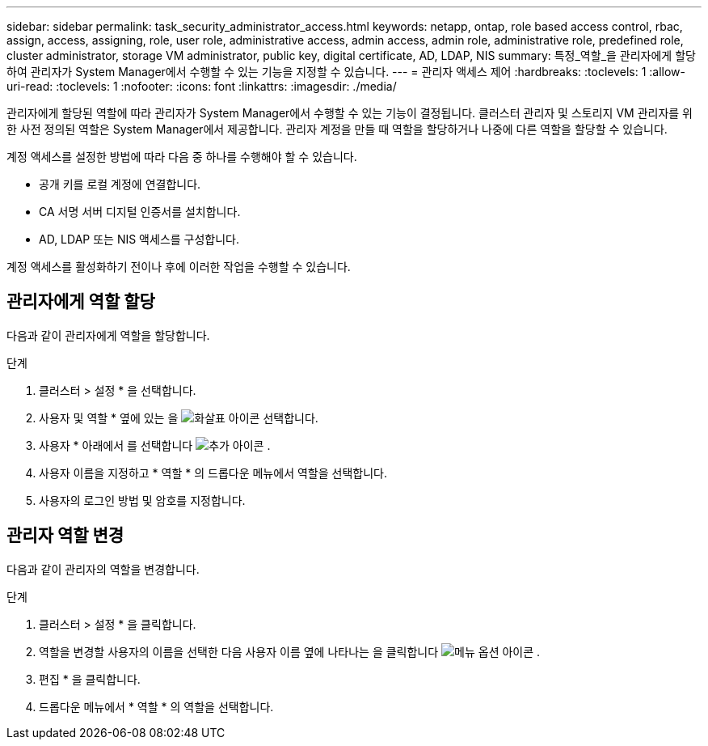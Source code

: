 ---
sidebar: sidebar 
permalink: task_security_administrator_access.html 
keywords: netapp, ontap, role based access control, rbac, assign, access, assigning, role, user role, administrative access, admin access, admin role, administrative role, predefined role, cluster administrator, storage VM administrator, public key, digital certificate, AD, LDAP, NIS 
summary: 특정_역할_을 관리자에게 할당하여 관리자가 System Manager에서 수행할 수 있는 기능을 지정할 수 있습니다. 
---
= 관리자 액세스 제어
:hardbreaks:
:toclevels: 1
:allow-uri-read: 
:toclevels: 1
:nofooter: 
:icons: font
:linkattrs: 
:imagesdir: ./media/


[role="lead"]
관리자에게 할당된 역할에 따라 관리자가 System Manager에서 수행할 수 있는 기능이 결정됩니다. 클러스터 관리자 및 스토리지 VM 관리자를 위한 사전 정의된 역할은 System Manager에서 제공합니다. 관리자 계정을 만들 때 역할을 할당하거나 나중에 다른 역할을 할당할 수 있습니다.

계정 액세스를 설정한 방법에 따라 다음 중 하나를 수행해야 할 수 있습니다.

* 공개 키를 로컬 계정에 연결합니다.
* CA 서명 서버 디지털 인증서를 설치합니다.
* AD, LDAP 또는 NIS 액세스를 구성합니다.


계정 액세스를 활성화하기 전이나 후에 이러한 작업을 수행할 수 있습니다.



== 관리자에게 역할 할당

다음과 같이 관리자에게 역할을 할당합니다.

.단계
. 클러스터 > 설정 * 을 선택합니다.
. 사용자 및 역할 * 옆에 있는 을 image:icon_arrow.gif["화살표 아이콘"] 선택합니다.
. 사용자 * 아래에서 를 선택합니다 image:icon_add.gif["추가 아이콘"] .
. 사용자 이름을 지정하고 * 역할 * 의 드롭다운 메뉴에서 역할을 선택합니다.
. 사용자의 로그인 방법 및 암호를 지정합니다.




== 관리자 역할 변경

다음과 같이 관리자의 역할을 변경합니다.

.단계
. 클러스터 > 설정 * 을 클릭합니다.
. 역할을 변경할 사용자의 이름을 선택한 다음 사용자 이름 옆에 나타나는 을 클릭합니다 image:icon_kabob.gif["메뉴 옵션 아이콘"] .
. 편집 * 을 클릭합니다.
. 드롭다운 메뉴에서 * 역할 * 의 역할을 선택합니다.

